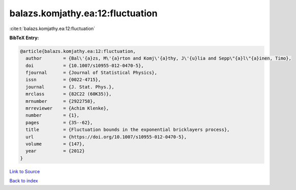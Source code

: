 balazs.komjathy.ea:12:fluctuation
=================================

:cite:t:`balazs.komjathy.ea:12:fluctuation`

**BibTeX Entry:**

.. code-block:: bibtex

   @article{balazs.komjathy.ea:12:fluctuation,
     author        = {Bal\'{a}zs, M\'{a}rton and Komj\'{a}thy, J\'{u}lia and Sepp\"{a}l\"{a}inen, Timo},
     doi           = {10.1007/s10955-012-0470-5},
     fjournal      = {Journal of Statistical Physics},
     issn          = {0022-4715},
     journal       = {J. Stat. Phys.},
     mrclass       = {82C22 (60K35)},
     mrnumber      = {2922758},
     mrreviewer    = {Achim Klenke},
     number        = {1},
     pages         = {35--62},
     title         = {Fluctuation bounds in the exponential bricklayers process},
     url           = {https://doi.org/10.1007/s10955-012-0470-5},
     volume        = {147},
     year          = {2012}
   }

`Link to Source <https://doi.org/10.1007/s10955-012-0470-5},>`_


`Back to index <../By-Cite-Keys.html>`_
